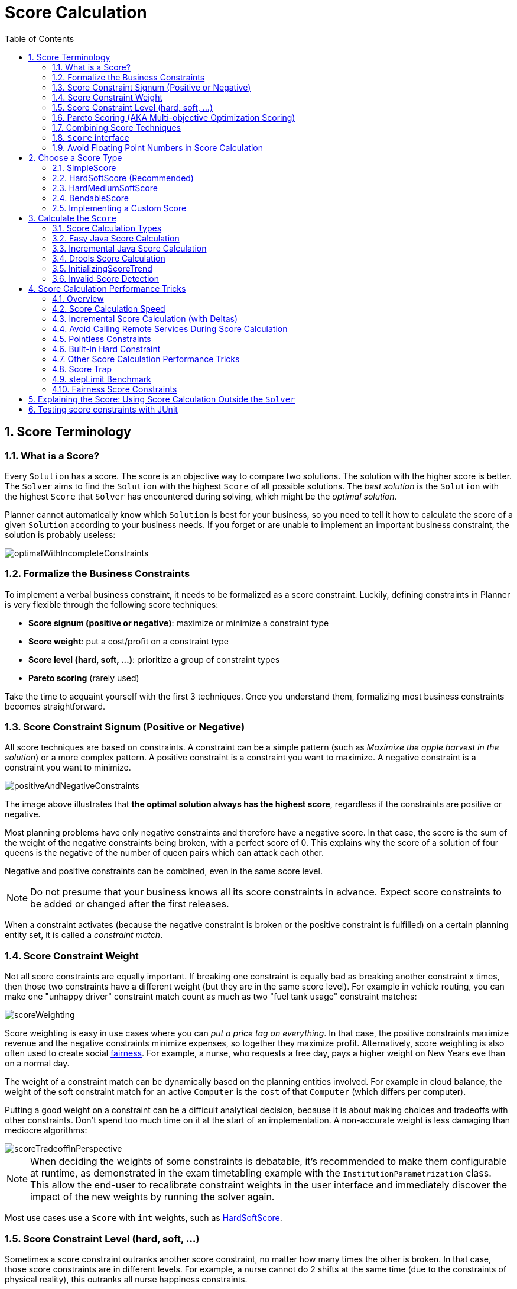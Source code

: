 [[scoreCalculation]]
= Score Calculation
:doctype: book
:sectnums:
:toc: left
:icons: font
:experimental:
:sourcedir: .


[[scoreTerminology]]
== Score Terminology


[[whatIsAScore]]
=== What is a Score?

Every `Solution` has a score.
The score is an objective way to compare two solutions.
The solution with the higher score is better.
The `Solver` aims to find the `Solution` with the highest `Score` of all possible solutions.
The _best solution_ is the `Solution` with the highest `Score` that `Solver` has encountered during solving,
which might be the __optimal solution__.

Planner cannot automatically know which `Solution` is best for your business, so you need to tell it how to calculate the score of a given `Solution` according to your business needs.
If you forget or are unable to implement an important business constraint, the solution is probably useless:

image::Chapter-Score_calculation/optimalWithIncompleteConstraints.png[align="center"]


[[formalizeTheBusinessConstraints]]
=== Formalize the Business Constraints

To implement a verbal business constraint, it needs to be formalized as a score constraint.
Luckily, defining constraints in Planner is very flexible through the following score techniques:

* **Score signum (positive or negative)**: maximize or minimize a constraint type
* **Score weight**: put a cost/profit on a constraint type
* **Score level (hard, soft, ...)**: prioritize a group of constraint types
* *Pareto scoring* (rarely used)

Take the time to acquaint yourself with the first 3 techniques.
Once you understand them, formalizing most business constraints becomes straightforward.


[[scoreConstraintSignum]]
=== Score Constraint Signum (Positive or Negative)

All score techniques are based on constraints.
A constraint can be a simple pattern (such as __Maximize the apple harvest in the solution__) or a more complex pattern.
A positive constraint is a constraint you want to maximize.
A negative constraint is a constraint you want to minimize.

image::Chapter-Score_calculation/positiveAndNegativeConstraints.png[align="center"]

The image above illustrates that **the optimal solution always has the highest score**,
regardless if the constraints are positive or negative.

Most planning problems have only negative constraints and therefore have a negative score.
In that case, the score is the sum of the weight of the negative constraints being broken, with a perfect score of 0.
This explains why the score of a solution of four queens is the negative of the number of queen pairs which can attack each other.

Negative and positive constraints can be combined, even in the same score level.

[NOTE]
====
Do not presume that your business knows all its score constraints in advance.
Expect score constraints to be added or changed after the first releases.
====

When a constraint activates (because the negative constraint is broken or the positive constraint is fulfilled) on a certain planning entity set, it is called a __constraint match__.


[[scoreConstraintWeight]]
=== Score Constraint Weight

Not all score constraints are equally important.
If breaking one constraint is equally bad as breaking another constraint x times, then those two constraints have a different weight (but they are in the same score level). For example in vehicle routing, you can make one "unhappy driver" constraint match count as much as two "fuel tank usage" constraint matches:

image::Chapter-Score_calculation/scoreWeighting.png[align="center"]

Score weighting is easy in use cases where you can __put a price tag on everything__.
In that case, the positive constraints maximize revenue and the negative constraints minimize expenses, so together they maximize profit.
Alternatively, score weighting is also often used to create social <<fairnessScoreConstraints,fairness>>.
For example, a nurse, who requests a free day, pays a higher weight on New Years eve than on a normal day.

The weight of a constraint match can be dynamically based on the planning entities involved.
For example in cloud balance, the weight of the soft constraint match for an active `Computer` is the `cost` of that `Computer` (which differs per computer).

Putting a good weight on a constraint can be a difficult analytical decision, because it is about making choices and tradeoffs with other constraints.
Don't spend too much time on it at the start of an implementation.
A non-accurate weight is less damaging than mediocre algorithms:

image::Chapter-Score_calculation/scoreTradeoffInPerspective.png[align="center"]


[NOTE]
====
When deciding the weights of some constraints is debatable, it's recommended to make them configurable at runtime, as demonstrated in the exam timetabling example with the `InstitutionParametrization` class.
This allow the end-user to recalibrate constraint weights in the user interface and immediately discover the impact of the new weights by running the solver again.
====

Most use cases use a `Score` with `int` weights, such as <<hardSoftScore,HardSoftScore>>.


[[scoreLevel]]
=== Score Constraint Level (hard, soft, ...)

Sometimes a score constraint outranks another score constraint, no matter how many times the other is broken.
In that case, those score constraints are in different levels.
For example, a nurse cannot do 2 shifts at the same time (due to the constraints of physical reality), this outranks all nurse happiness constraints.

Most use cases have only two score levels, hard and soft.
The levels of two scores are compared lexicographically.
The first score level gets compared first.
If those differ, the remaining score levels are ignored.
For example, a score that breaks `0` hard constraints and `1000000` soft constraints is better than a score that breaks `1` hard constraint and `0` soft constraints.

image::Chapter-Score_calculation/scoreLevels.png[align="center"]

If there are two (or more) score levels, for example a hard and soft level, then a score is _feasible_ if no hard constraints are broken.

[NOTE]
====
By default, Planner will always assign all planning variables a planning value.
If there is no feasible solution, this means the best solution will be infeasible.
To instead leave some of the planning entities unassigned, apply <<overconstrainedPlanning,overconstrained planning>>.
====

For each constraint, you need to pick a score level, a score weight and a score signum.
For example: `-1soft` which has score level of ``soft``, a weight of `1` and a negative signum.
Do not use a big constraint weight when your business actually wants different score levels.
That hack, known as __score folding__, is broken:

image::Chapter-Score_calculation/scoreFoldingIsBroken.png[align="center"]


[NOTE]
====
Your business might tell you that your hard constraints all have the same weight, because they cannot be broken (so the weight does not matter). This is not true because if no feasible solution exists for a specific dataset, the least infeasible solution allows the business to estimate how many business resources they are lacking.
For example in cloud balancing, how many new computers to buy.

Furthermore, it will likely create a <<scoreTrap,score trap>>.
For example in cloud balance if a `Computer` has seven CPU too little for its ``Process``es, then it must be weighted seven times as much as if it had only one CPU too little.
====

Three or more score levels are supported.
For example: a company might decide that profit outranks employee satisfaction (or vice versa), while both are outranked by the constraints of physical reality.

[NOTE]
====
To model fairness or load balancing, there is <<fairnessScoreConstraints,no need to use lots of score levels>>
(even though Planner can handle many score levels).
====

Most use cases use a `Score` with two weights, such as <<hardSoftScore,HardSoftScore>>.


[[paretoScoring]]
=== Pareto Scoring (AKA Multi-objective Optimization Scoring)

Far less common is the use case of pareto optimization, which is also known under the more confusing term multi-objective optimization.
In pareto scoring, score constraints are in the same score level, yet they are not weighted against each other.
When two scores are compared, each of the score constraints are compared individually and the score with the most dominating score constraints wins.
Pareto scoring can even be combined with score levels and score constraint weighting.

Consider this example with positive constraints, where we want to get the most apples and oranges.
Since it is impossible to compare apples and oranges, we can not weight them against each other.
Yet, despite that we can not compare them, we can state that two apples are better then one apple.
Similarly, we can state that two apples and one orange are better than just one orange.
So despite our inability to compare some Scores conclusively (at which point we declare them equal), we can find a set of optimal scores.
Those are called pareto optimal.

image::Chapter-Score_calculation/paretoOptimizationScoring.png[align="center"]

Scores are considered equal far more often.
It is left up to a human to choose the better out of a set of best solutions (with equal scores) found by Planner.
In the example above, the user must choose between solution A (three apples and one orange) and solution B (one apple and six oranges). It is guaranteed that Planner has not found another solution which has more apples or more oranges or even a better combination of both (such as two apples and three oranges).

To implement pareto scoring in Planner, <<customScore,implement a custom `ScoreDefinition` and `Score`>> (and replace the ``BestSolutionRecaller``). Future versions will provide out-of-the-box support.

[NOTE]
====
A pareto ``Score``'s `compareTo` method is not transitive because it does a pareto comparison.
For example: having two apples is greater than one apple.
One apple is equal to One orange.
Yet, two apples are not greater than one orange (but actually equal). Pareto comparison violates the contract of the interface ``java.lang.Comparable``'s `compareTo` method, but Planners systems are __pareto comparison safe__, unless explicitly stated otherwise in this documentation.
====


[[combiningScoreTechniques]]
=== Combining Score Techniques

All the score techniques mentioned above, can be combined seamlessly:

image::Chapter-Score_calculation/scoreComposition.png[align="center"]


[[scoreInterface]]
=== `Score` interface

A score is represented by the `Score` interface, which naturally extends ``Comparable``:

[source,java,options="nowrap"]
----
public interface Score<...> extends Comparable<...> {
    ...
}
----

The `Score` implementation to use depends on your use case.
Your score might not efficiently fit in a single `long` value.
Planner has several built-in `Score` implementations, but you can implement a custom `Score` too.
Most use cases tend to use the built-in ``HardSoftScore``.

image::Chapter-Score_calculation/scoreClassDiagram.png[align="center"]

All Score implementations also have an `initScore` (which is an ``int``). It is mostly intended for internal use in Planner: it is the negative number of uninitialized planning variables.
From a user's perspective this is ``0``, unless a Construction Heuristic is terminated before it could initialize all planning variables (in which case `Score.isSolutionInitialized()` returns ``false``).

The `Score` implementation (for example ``HardSoftScore``) must be the same throughout a `Solver` runtime.
The `Score` implementation is configured in the solution domain class:

[source,java,options="nowrap"]
----
@PlanningSolution
public class CloudBalance {
    ...

    @PlanningScore
    private HardSoftScore score;

}
----


[[avoidFloatingPointNumbersInScoreCalculation]]
=== Avoid Floating Point Numbers in Score Calculation

Avoid the use of `float` or `double` in score calculation.
Use `BigDecimal` or scaled `long` instead.

Floating point numbers (``float`` and ``double``) cannot represent a decimal number correctly.
For example: a `double` cannot hold the value `0.05` correctly.
Instead, it holds the nearest representable value.
Arithmetic (including addition and subtraction) with floating point numbers, especially for planning problems, leads to incorrect decisions:

image::Chapter-Score_calculation/scoreWeightType.png[align="center"]

Additionally, floating point number addition is not associative:

[source,java,options="nowrap"]
----
System.out.println( ((0.01 + 0.02) + 0.03) == (0.01 + (0.02 + 0.03)) ); // returns false
----

This leads to __score corruption__.

Decimal numbers (``BigDecimal``) have none of these problems.

[NOTE]
====
BigDecimal arithmetic is considerably slower than ``int``, `long` or `double` arithmetic.
In experiments we have seen the score calculation take five times longer.

Therefore, in many cases, it can be worthwhile to multiply _all_ numbers for a single score weight by a plural of ten, so the score weight fits in a scaled `int` or ``long``.
For example, if we multiple all weights by ``1000``, a fuelCost of `0.07` becomes a fuelCostMillis of `70` and no longer uses a decimal score weight.
====


[[scoreType]]
== Choose a Score Type

Depending on the number of score levels and type of score weights you need, choose a `Score` type.
Most use cases use a ``HardSoftScore``.

[NOTE]
====
To properly write a `Score` to a database (with JPA/Hibernate) or to XML/JSON (with XStream/JAXB/Jackson), see <<integration,the integration chapter>>.
====


[[simpleScore]]
=== SimpleScore

A `SimpleScore` has a single `int` value, for example ``-123``.
It has a single score level.

[source,java,options="nowrap"]
----
    @PlanningScore
    private SimpleScore score;
----

Variants of this `Score` type:

* `SimpleLongScore` uses a `long` value instead of an `int` value.
* `SimpleDoubleScore` uses a `double` value instead of an `int` value. <<avoidFloatingPointNumbersInScoreCalculation,Not recommended to use.>>
* `SimpleBigDecimalScore` uses a `BigDecimal` value instead of an `int` value.


[[hardSoftScore]]
=== HardSoftScore (Recommended)

A `HardSoftScore` has a hard `int` value and a soft `int` value, for example ``-123hard/-456soft``.
It has 2 score levels (hard and soft).

[source,java,options="nowrap"]
----
    @PlanningScore
    private HardSoftScore score;
----

Variants of this `Score` type:

* `HardSoftLongScore` uses `long` values instead of `int` values.
* `HardSoftDoubleScore` uses `double` values instead of `int` values. <<avoidFloatingPointNumbersInScoreCalculation,Not recommended to use.>>
* `HardSoftBigDecimalScore` uses `BigDecimal` values instead of `int` values.


[[hardMediumSoftScore]]
=== HardMediumSoftScore

A `HardMediumSoftScore` which has a hard `int` value, a medium `int` value and a soft `int` value, for example ``-123hard/-456medium/-789soft``.
It has 3 score levels (hard, medium and soft).
The hard level determines if the solution is feasible,
and the medium level and soft level score values determine
how well the solution meets business goals.
Higher medium values take precedence over soft values irrespective of the soft value.

[source,java,options="nowrap"]
----
    @PlanningScore
    private HardMediumSoftScore score;
----

Variants of this `Score` type:

* `HardMediumSoftLongScore` uses `long` values instead of `int` values.
* `HardMediumSoftBigDecimalScore` uses `BigDecimal` values instead of `int` values.


[[bendableScore]]
=== BendableScore

A `BendableScore` has a configurable number of score levels.
It has an array of hard `int` values and an array of soft `int` values,
for example with 2 hard levels and 3 soft levels, the score can be ``[-123/-456]hard/[-789/-012/-345]soft``.
In that case, it has 5 score levels.
A solution is feasible if all hard levels are at least zero.

A BendableScore with one hard level and one soft level is equivalent to a HardSoftScore,
while a BendableScore with one hard level and two soft levels is equivalent to a HardMediumSoftScore.

[source,java,options="nowrap"]
----
    @PlanningScore(bendableHardLevelsSize = 2, bendableSoftLevelsSize = 3)
    private BendableScore score;
----

The number of hard and soft score levels need to be set at compilation time.
It is not flexible to change during solving.

[NOTE]
====
Don't use a `BendableScore` with 7 levels just because you have 7 constraints.
It's extremely rare to use a different score level for each constraint, because that means one constraint match on soft 0 outweighs even a million constraint matches of soft 1.

Usually, multiple constraints share the same level and are weighted against each other.
Use <<explainingTheScore,explaining the score>> to get the weight of individual constraints in the same level.
====

Variants of this `Score` type:

* `BendableLongScore` uses `long` values instead of `int` values.
* `BendableBigDecimalScore` uses `BigDecimal` values instead of `int` values.


[[customScore]]
=== Implementing a Custom Score

Internally, each `Score` implementation also has a `ScoreDefinition` implementation.
For example: `SimpleScore` is defined by ``SimpleScoreDefinition``.
The `ScoreDefinition` interface defines the score representation.

To implement a custom ``Score``, also implement such a custom ``ScoreDefinition``.
Extend `AbstractScoreDefinition` (preferably by copy pasting ``HardSoftScoreDefinition``) and start from there.
Then hook your custom `ScoreDefinition` in the domain:

[source,java,options="nowrap"]
----
    @PlanningScore(scoreDefinitionClass = MyCustomScoreDefinition.class)
    private MyCustomScore score;
----

To have it integrate seamlessly with <<jpaAndHibernatePersistingAScore,JPA/Hibernate>>, <<integrationWithXStream,XStream>>, ..., you'll need to write some glue code.


[[calculateTheScore]]
== Calculate the `Score`


[[scoreCalculationTypes]]
=== Score Calculation Types

There are several ways to calculate the `Score` of a ``Solution``:

* **Easy Java score calculation**: implement a single Java method
* **Incremental Java score calculation**: implement multiple Java methods
* *Drools score calculation* (recommended): implement score rules

Every score calculation type can use any Score definition.
For example, easy Java score calculation can output a ``HardSoftScore``.

All score calculation types are Object Oriented and can reuse existing Java code.

[IMPORTANT]
====
The score calculation must be read-only.
It must not change the planning entities or the problem facts in any way.
For example, it must not call a setter method on a planning entity in a Drools score rule's RHS.
This does not apply to _logically inserted_ objects, which can be changed by the score rules that logically inserted them in the first place.

Planner will not recalculate the score of a `Solution` if it can predict it (unless an <<environmentMode,environmentMode assertion>> is enabled). For example, after a winning step is done, there is no need to calculate the score because that move was done and undone earlier.
As a result, there is no guarantee that such changes applied during score calculation are actually done.
====


[[easyJavaScoreCalculation]]
=== Easy Java Score Calculation

An easy way to implement your score calculation in Java.

* Advantages:
** Plain old Java: no learning curve
** Opportunity to delegate score calculation to an existing code base or legacy system
* Disadvantages:
** Slower and less scalable
*** Because there is no <<incrementalScoreCalculation,incremental score calculation>>

Just implement one method of the interface ``EasyScoreCalculator``:

[source,java,options="nowrap"]
----
public interface EasyScoreCalculator<Solution_> {

    Score calculateScore(Solution_ solution);
   
}
----

For example in n queens:

[source,java,options="nowrap"]
----
public class NQueensEasyScoreCalculator implements EasyScoreCalculator<NQueens> {

    public SimpleScore calculateScore(NQueens nQueens) {
        int n = nQueens.getN();
        List<Queen> queenList = nQueens.getQueenList();
        
        int score = 0;
        for (int i = 0; i < n; i++) {
            for (int j = i + 1; j < n; j++) {
                Queen leftQueen = queenList.get(i);
                Queen rightQueen = queenList.get(j);
                if (leftQueen.getRow() != null && rightQueen.getRow() != null) {
                    if (leftQueen.getRowIndex() == rightQueen.getRowIndex()) {
                        score--;
                    }
                    if (leftQueen.getAscendingDiagonalIndex() == rightQueen.getAscendingDiagonalIndex()) {
                        score--;
                    }
                    if (leftQueen.getDescendingDiagonalIndex() == rightQueen.getDescendingDiagonalIndex()) {
                        score--;
                    }
                }
            }
        }
        return SimpleScore.valueOf(score);
    }

}
----

Configure it in your solver configuration:

[source,xml,options="nowrap"]
----
  <scoreDirectorFactory>
    <easyScoreCalculatorClass>org.optaplanner.examples.nqueens.solver.score.NQueensEasyScoreCalculator</easyScoreCalculatorClass>
  </scoreDirectorFactory>
----

Alternatively, build a `EasyScoreCalculator` instance at runtime and set it with the programmatic API:

[source,java,options="nowrap"]
----
    solverFactory.getSolverConfig().getScoreDirectorFactoryConfig.setEasyScoreCalculator(easyScoreCalculator);
----


[[incrementalJavaScoreCalculation]]
=== Incremental Java Score Calculation

A way to implement your score calculation incrementally in Java.

* Advantages:
** Very fast and scalable
*** Currently the fastest if implemented correctly
* Disadvantages:
** Hard to write
*** A scalable implementation heavily uses maps, indexes, ... (things the Drools rule engine can do for you)
*** You have to learn, design, write and improve all these performance optimizations yourself
** Hard to read
*** Regular score constraint changes can lead to a high maintenance cost

Implement all the methods of the interface `IncrementalScoreCalculator` and extend the class ``AbstractIncrementalScoreCalculator``:

[source,java,options="nowrap"]
----
public interface IncrementalScoreCalculator<Solution_> {

    void resetWorkingSolution(Solution_ workingSolution);

    void beforeEntityAdded(Object entity);

    void afterEntityAdded(Object entity);

    void beforeVariableChanged(Object entity, String variableName);

    void afterVariableChanged(Object entity, String variableName);

    void beforeEntityRemoved(Object entity);

    void afterEntityRemoved(Object entity);

    Score calculateScore();
    
}
----

image::Chapter-Score_calculation/incrementalScoreCalculatorSequenceDiagram.png[align="center"]

For example in n queens:

[source,java,options="nowrap"]
----
public class NQueensAdvancedIncrementalScoreCalculator extends AbstractIncrementalScoreCalculator<NQueens> {

    private Map<Integer, List<Queen>> rowIndexMap;
    private Map<Integer, List<Queen>> ascendingDiagonalIndexMap;
    private Map<Integer, List<Queen>> descendingDiagonalIndexMap;

    private int score;

    public void resetWorkingSolution(NQueens nQueens) {
        int n = nQueens.getN();
        rowIndexMap = new HashMap<Integer, List<Queen>>(n);
        ascendingDiagonalIndexMap = new HashMap<Integer, List<Queen>>(n * 2);
        descendingDiagonalIndexMap = new HashMap<Integer, List<Queen>>(n * 2);
        for (int i = 0; i < n; i++) {
            rowIndexMap.put(i, new ArrayList<Queen>(n));
            ascendingDiagonalIndexMap.put(i, new ArrayList<Queen>(n));
            descendingDiagonalIndexMap.put(i, new ArrayList<Queen>(n));
            if (i != 0) {
                ascendingDiagonalIndexMap.put(n - 1 + i, new ArrayList<Queen>(n));
                descendingDiagonalIndexMap.put((-i), new ArrayList<Queen>(n));
            }
        }
        score = 0;
        for (Queen queen : nQueens.getQueenList()) {
            insert(queen);
        }
    }

    public void beforeEntityAdded(Object entity) {
        // Do nothing
    }

    public void afterEntityAdded(Object entity) {
        insert((Queen) entity);
    }

    public void beforeVariableChanged(Object entity, String variableName) {
        retract((Queen) entity);
    }

    public void afterVariableChanged(Object entity, String variableName) {
        insert((Queen) entity);
    }

    public void beforeEntityRemoved(Object entity) {
        retract((Queen) entity);
    }

    public void afterEntityRemoved(Object entity) {
        // Do nothing
    }

    private void insert(Queen queen) {
        Row row = queen.getRow();
        if (row != null) {
            int rowIndex = queen.getRowIndex();
            List<Queen> rowIndexList = rowIndexMap.get(rowIndex);
            score -= rowIndexList.size();
            rowIndexList.add(queen);
            List<Queen> ascendingDiagonalIndexList = ascendingDiagonalIndexMap.get(queen.getAscendingDiagonalIndex());
            score -= ascendingDiagonalIndexList.size();
            ascendingDiagonalIndexList.add(queen);
            List<Queen> descendingDiagonalIndexList = descendingDiagonalIndexMap.get(queen.getDescendingDiagonalIndex());
            score -= descendingDiagonalIndexList.size();
            descendingDiagonalIndexList.add(queen);
        }
    }

    private void retract(Queen queen) {
        Row row = queen.getRow();
        if (row != null) {
            List<Queen> rowIndexList = rowIndexMap.get(queen.getRowIndex());
            rowIndexList.remove(queen);
            score += rowIndexList.size();
            List<Queen> ascendingDiagonalIndexList = ascendingDiagonalIndexMap.get(queen.getAscendingDiagonalIndex());
            ascendingDiagonalIndexList.remove(queen);
            score += ascendingDiagonalIndexList.size();
            List<Queen> descendingDiagonalIndexList = descendingDiagonalIndexMap.get(queen.getDescendingDiagonalIndex());
            descendingDiagonalIndexList.remove(queen);
            score += descendingDiagonalIndexList.size();
        }
    }

    public SimpleScore calculateScore() {
        return SimpleScore.valueOf(score);
    }

}
----

Configure it in your solver configuration:

[source,xml,options="nowrap"]
----
  <scoreDirectorFactory>
    <incrementalScoreCalculatorClass>org.optaplanner.examples.nqueens.solver.score.NQueensAdvancedIncrementalScoreCalculator</incrementalScoreCalculatorClass>
  </scoreDirectorFactory>
----

[NOTE]
====
A piece of incremental score calculator code can be difficult to write and to review.
Assert its correctness by using <<invalidScoreDetection,an ``EasyScoreCalculator`` to do the assertions triggered by the ``environmentMode``>>.
====

Optionally, to explain a score with `ScoreDirector.getConstraintMatchTotals()`
or to get better output when the `IncrementalScoreCalculator` is corrupted in `FAST_ASSERT` or `FULL_ASSERT` `environmentMode`,
implement also the `ConstraintMatchAwareIncrementalScoreCalculator` interface:

[source,java,options="nowrap"]
----
public interface ConstraintMatchAwareIncrementalScoreCalculator<Solution_> {

    void resetWorkingSolution(Solution_ workingSolution, boolean constraintMatchEnabled);

    Collection<ConstraintMatchTotal> getConstraintMatchTotals();
    
}
----


[[droolsScoreCalculation]]
=== Drools Score Calculation


[[droolsScoreCalculationOverview]]
==== Overview

Implement your score calculation using the Drools rule engine.
Every score constraint is written as one or more score rules.

* Advantages:
** Incremental score calculation for free
*** Because most DRL syntax uses forward chaining, it does incremental calculation without any extra code
** Score constraints are isolated as separate rules
*** Easy to add or edit existing score rules
** Flexibility to augment your score constraints by
*** Defining them in decision tables
**** Excel (XLS) spreadsheet
**** KIE Workbench WebUI
*** Translate them into natural language with DSL
*** Store and release in the KIE Workbench repository
** Performance optimizations in future versions for free
*** In every release, the Drools rule engine tends to become faster
* Disadvantages:
** DRL learning curve
** Usage of DRL
*** Polyglot fear can prohibit the use of a new language such as DRL in some organizations


[[droolsScoreRulesConfiguration]]
==== Drools Score Rules Configuration

There are several ways to define where your score rules live.


[[droolsScoreCalculationScoreDrl]]
===== A scoreDrl Resource on the Classpath

This is the easy way.
The score rules live in a DRL file which is provided as a classpath resource.
Just add the score rules DRL file in the solver configuration as a `<scoreDrl>` element:

[source,xml,options="nowrap"]
----
  <scoreDirectorFactory>
    <scoreDrl>org/optaplanner/examples/nqueens/solver/nQueensScoreRules.drl</scoreDrl>
  </scoreDirectorFactory>
----

In a typical project (following the Maven directory structure), that DRL file would be located at `$PROJECT_DIR/src/main/resources/org/optaplanner/examples/nqueens/solver/nQueensScoreRules.drl` (even for a war project).

[NOTE]
====
The `<scoreDrl>` element expects a classpath resource, as defined by ``ClassLoader.getResource(String)``, it does not accept a ``File``, nor an URL, nor a webapp resource.
See below to use a `File` instead.
====

Add multiple `<scoreDrl>` elements if the score rules are split across multiple DRL files.

Optionally, you can also set drools configuration properties (but be careful of backwards compatibility issues):

[source,xml,options="nowrap"]
----
  <scoreDirectorFactory>
    <scoreDrl>org/optaplanner/examples/nqueens/solver/nQueensScoreRules.drl</scoreDrl>
    <kieBaseConfigurationProperties>
      <drools.equalityBehavior>...</drools.equalityBehavior>
    </kieBaseConfigurationProperties>
  </scoreDirectorFactory>
----


[[droolsScoreCalculationScoreDrlFile]]
===== A scoreDrlFile

To use `File` on the local file system, instead of a classpath resource, add the score rules DRL file in the solver configuration as a `<scoreDrlFile>` element:

[source,xml,options="nowrap"]
----
  <scoreDirectorFactory>
    <scoreDrlFile>/home/ge0ffrey/tmp/nQueensScoreRules.drl</scoreDrlFile>
  </scoreDirectorFactory>
----

[WARNING]
====
For portability reasons, a classpath resource is recommended over a File.
An application build on one computer, but used on another computer, might not find the file on the same location.
Worse, if they use a different Operating System, it is hard to choose a portable file path.
====

Add multiple `<scoreDrlFile>` elements if the score rules are split across multiple DRL files.


[[droolsScoreCalculationKsessionName]]
===== A ksessionName in a Kjar from a Maven repository

This way allows you to use score rules defined by the Workbench or build a kjar and deploy it to the Execution Server.
Both the score rules and the solver configuration are resources in a kjar.
Clients can obtain that kjar either from the local classpath, from a local Maven repository or even from a remote Maven repository.

The score rules still live in a DRL file, but the `KieContainer` finds that DRL file through the `META-INF/kmodule.xml` file:

[source,xml,options="nowrap"]
----
<kmodule xmlns="http://www.drools.org/xsd/kmodule">
  <kbase name="nQueensKbase" packages="org.optaplanner.examples.nqueens.solver">
    <ksession name="nQueensKsession"/>
  </kbase>
</kmodule>
----

The kmodule above will pick up all the DRL files in the package ``org.optaplanner.examples.nqueens.solver``.
A kbase can even extend another kbase.

Add the ksession name in the solver configuration as a `<ksessionName>` element:

[source,xml,options="nowrap"]
----
  <scoreDirectorFactory>
    <ksessionName>nQueensKsession</ksessionName>
  </scoreDirectorFactory>
----

In this approach, it's required to use a `SolverFactory.createFromKieContainerXmlResource(...)` method to <<solverConfigurationByXML,build the `SolverFactory`>>.
If no `<ksessionName>` element is specified, the default ksession of the `kmodule.xml` is used.


[[implementingAScoreRule]]
==== Implementing a Score Rule

Here is an example of a score constraint implemented as a score rule in a DRL file:

[source,options="nowrap"]
----
rule "multipleQueensHorizontal"
    when
        Queen($id : id, row != null, $i : rowIndex)
        Queen(id > $id, rowIndex == $i)
    then
        scoreHolder.addConstraintMatch(kcontext, -1);
end
----

This score rule will fire once for every 2 queens with the same ``rowIndex``.
The `(id > $id)` condition is needed to assure that for 2 queens A and B, it can only fire for (A, B) and not for (B, A), (A, A) or (B, B). Let us take a closer look at this score rule on this solution of 4 queens:

image::Chapter-Score_calculation/unsolvedNQueens04.png[align="center"]

In this solution the multipleQueensHorizontal score rule will fire for 6 queen couples: (A, B), (A, C), (A, D), (B, C), (B, D) and (C, D). Because none of the queens are on the same vertical or diagonal line, this solution will have a score of ``-6``.
An optimal solution of 4 queens has a score of ``0``.

[NOTE]
====
Notice that every score rule will relate to at least one planning entity class (directly or indirectly through a logically inserted fact).

This is a normal case.
It would be a waste of time to write a score rule that only relates to problem facts, as the consequence will never change during planning, no matter what the possible solution.
====

[NOTE]
====
The `kcontext` variable is a magic variable in Drools Expert.
The ``scoreHolder``'s method uses it to do incremental score calculation correctly and to create a `ConstraintMatch` instance.
====


[[weighingScoreRules]]
==== Weighing Score Rules

A `ScoreHolder` instance is asserted into the `KieSession` as a global called ``scoreHolder``.
The score rules need to (directly or indirectly) update that instance.

[source,options="nowrap"]
----
global SimpleScoreHolder scoreHolder;

rule "multipleQueensHorizontal"
    when
        Queen($id : id, row != null, $i : rowIndex)
        Queen(id > $id, rowIndex == $i)
    then
        scoreHolder.addConstraintMatch(kcontext, -1);
end

// multipleQueensVertical is obsolete because it is always 0

rule "multipleQueensAscendingDiagonal"
    when
        Queen($id : id, row != null, $i : ascendingDiagonalIndex)
        Queen(id > $id, ascendingDiagonalIndex == $i)
    then
        scoreHolder.addConstraintMatch(kcontext, -1);
end

rule "multipleQueensDescendingDiagonal"
    when
        Queen($id : id, row != null, $i : descendingDiagonalIndex)
        Queen(id > $id, descendingDiagonalIndex == $i)
    then
        scoreHolder.addConstraintMatch(kcontext, -1);
end
----

[NOTE]
====
To learn more about the Drools rule language (DRL), consult https://drools.org/learn/documentation.html[the Drools documentation].
====

Most use cases also weigh their constraint types or even their matches differently, by using a specific weight for each constraint match.
For example in <<curriculumCourse,course scheduling>>, assigning a `Lecture` to a `Room` that is lacking two seats is weighted equally bad as having one isolated `Lecture` in a ``Curriculum``:

[source,options="nowrap"]
----
global HardSoftScoreHolder scoreHolder;

// RoomCapacity: For each lecture, the number of students that attend the course must be less or equal
// than the number of seats of all the rooms that host its lectures.
rule "roomCapacity"
    when
        $room : Room($capacity : capacity)
        $lecture : Lecture(room == $room, studentSize > $capacity, $studentSize : studentSize)
    then
        // Each student above the capacity counts as 1 point of penalty.
        scoreHolder.addSoftConstraintMatch(kcontext, ($capacity - $studentSize));
end

// CurriculumCompactness: Lectures belonging to a curriculum should be adjacent
// to each other (i.e., in consecutive periods).
// For a given curriculum we account for a violation every time there is one lecture not adjacent
// to any other lecture within the same day.
rule "curriculumCompactness"
    when
        ...
    then
        // Each isolated lecture in a curriculum counts as 2 points of penalty.
        scoreHolder.addSoftConstraintMatch(kcontext, -2);
end
----


[[initializingScoreTrend]]
=== InitializingScoreTrend

The `InitializingScoreTrend` specifies how the Score will change as more and more variables are initialized (while the already initialized variables do not change). Some optimization algorithms (such Construction Heuristics and Exhaustive Search) run faster if they have such information.

For the Score (or each <<scoreLevel,score level>> separately), specify a trend:

* `ANY` (default): Initializing an extra variable can change the score positively or negatively. Gives no performance gain.
* `ONLY_UP` (rare): Initializing an extra variable can only change the score positively. Implies that:
** There are only positive constraints
** And initializing the next variable can not unmatch a positive constraint that was matched by a previous initialized variable.
* ``ONLY_DOWN``: Initializing an extra variable can only change the score negatively. Implies that:
** There are only negative constraints
** And initializing the next variable can not unmatch a negative constraint that was matched by a previous initialized variable.

Most use cases only have negative constraints.
Many of those have an `InitializingScoreTrend` that only goes down:

[source,xml,options="nowrap"]
----
  <scoreDirectorFactory>
    <scoreDrl>.../cloudBalancingScoreRules.drl</scoreDrl>
    <initializingScoreTrend>ONLY_DOWN</initializingScoreTrend>
  </scoreDirectorFactory>
----

Alternatively, you can also specify the trend for each score level separately:

[source,xml,options="nowrap"]
----
  <scoreDirectorFactory>
    <scoreDrl>.../cloudBalancingScoreRules.drl</scoreDrl>
    <initializingScoreTrend>ONLY_DOWN/ONLY_DOWN</initializingScoreTrend>
  </scoreDirectorFactory>
----


[[invalidScoreDetection]]
=== Invalid Score Detection

When you put <<environmentMode,the `environmentMode`>>in `FULL_ASSERT` (or ``FAST_ASSERT``),
it will detect score corruption in the <<incrementalScoreCalculation,incremental score calculation>>.
However, that will not verify that your score calculator actually implements your score constraints as your business desires.
For example, one score rule might consistently match the wrong pattern.
To verify the score rules against an independent implementation, configure a ``assertionScoreDirectorFactory``:

[source,xml,options="nowrap"]
----
  <environmentMode>FAST_ASSERT</environmentMode>
  ...
  <scoreDirectorFactory>
    <scoreDrl>org/optaplanner/examples/nqueens/solver/nQueensScoreRules.drl</scoreDrl>
    <assertionScoreDirectorFactory>
      <easyScoreCalculatorClass>org.optaplanner.examples.nqueens.solver.score.NQueensEasyScoreCalculator</easyScoreCalculatorClass>
    </assertionScoreDirectorFactory>
  </scoreDirectorFactory>
----

This way, the `scoreDrl` will be validated by the ``EasyScoreCalculator``.

[NOTE]
====
This works well to isolate score corruption,
but to verify that the score rules implement the real business needs,
<<testingScoreConstraints, a unit test with a ScoreVerifier>> is usually better.
====


[[scoreCalculationPerformanceTricks]]
== Score Calculation Performance Tricks


[[scoreCalculationPerformanceTricksOverview]]
=== Overview

The `Solver` will normally spend most of its execution time running the score calculation (which is called in its deepest loops). Faster score calculation will return the same solution in less time with the same algorithm, which normally means a better solution in equal time.


[[scoreCalculationSpeed]]
=== Score Calculation Speed

After solving a problem, the `Solver` will log the __score calculation speed per second__.
This is a good measurement of Score calculation performance, despite that it is affected by non score calculation execution time.
It depends on the problem scale of the problem dataset.
Normally, even for high scale problems, it is higher than ``1000``, except when you are using an ``EasyScoreCalculator``.

[IMPORTANT]
====
When improving your score calculation, focus on maximizing the score calculation speed, instead of maximizing the best score.
A big improvement in score calculation can sometimes yield little or no best score improvement, for example when the algorithm is stuck in a local or global optima.
If you are watching the calculation speed instead, score calculation improvements are far more visible.

Furthermore, watching the calculation speed, allows you to remove or add score constraints, and still compare it with the original calculation speed.
Comparing the best score with the original would be wrong, because it is comparing apples and oranges.
====


[[incrementalScoreCalculation]]
=== Incremental Score Calculation (with Deltas)

When a `Solution` changes, incremental score calculation (AKA delta based score calculation), will calculate the delta with the previous state to find the new ``Score``, instead of recalculating the entire score on every solution evaluation.

For example, if a single queen A moves from row `1` to ``2``, it will not bother to check if queen B and C can attack each other, since neither of them changed.

.Incremental Score Calculation for the 4 Queens Puzzle
image::Chapter-Score_calculation/incrementalScoreCalculationNQueens04.png[align="center"]

This is a huge performance and scalability gain.
*Drools score calculation gives you this huge scalability gain without forcing you to write a complicated incremental score calculation algorithm.*
Just let the Drools rule engine do the hard work.

Notice that the speedup is relative to the size of your planning problem (your __n__), making incremental score calculation far more scalable.


[[avoidCallingRemoteServicesDuringScoreCalculation]]
=== Avoid Calling Remote Services During Score Calculation

Do not call remote services in your score calculation (except if you are bridging `EasyScoreCalculator` to a legacy system). The network latency will kill your score calculation performance.
Cache the results of those remote services if possible.

If some parts of a constraint can be calculated once, when the `Solver` starts, and never change during solving, then turn them into <<cachedProblemFact,cached problem facts>>.


[[pointlessConstraints]]
=== Pointless Constraints

If you know a certain constraint can never be broken (or it is always broken), you need not write a score constraint for it.
For example in n queens, the score calculation does not check if multiple queens occupy the same column, because a ``Queen``'s `column` never changes and every `Solution` starts with each `Queen` on a different ``column``.

[NOTE]
====
Do not go overboard with this.
If some datasets do not use a specific constraint but others do, just return out of the constraint as soon as you can.
There is no need to dynamically change your score calculation based on the dataset.
====


[[buildInHardConstraint]]
=== Built-in Hard Constraint

Instead of implementing a hard constraint, it can sometimes be built in.
For example, If `Lecture` A should never be assigned to `Room` X, but it uses `ValueRangeProvider` on Solution, so the `Solver` will often try to assign it to `Room` X too (only to find out that it breaks a hard constraint). Use <<valueRangeProviderOnPlanningEntity,a ValueRangeProvider on the planning entity>> or <<filteredSelection,filtered selection>> to define that Course A should only be assigned a `Room` different than X.

This can give a good performance gain in some use cases, not just because the score calculation is faster, but mainly because most optimization algorithms will spend less time evaluating infeasible solutions.
However, usually this not a good idea because there is a real risk of trading short term benefits for long term harm:

* Many optimization algorithms rely on the freedom to break hard constraints when changing planning entities, to get out of local optima.
* Both implementation approaches have limitations (feature compatibility, disabling automatic performance optimizations), as explained in their documentation.


[[otherScoreCalculationPerformanceTricks]]
=== Other Score Calculation Performance Tricks

* Verify that your score calculation happens in the correct `Number` type. If you are making the sum of `int` values, do not let Drools sum it in a `double` which takes longer.
* For optimal performance, always use server mode (``java -server``). We have seen performance increases of 50% by turning on server mode.
* For optimal performance, use the latest Java version. For example, in the past we have seen performance increases of 30% by switching from java 1.5 to 1.6.
* Always remember that premature optimization is the root of all evil. Make sure your design is flexible enough to allow configuration based tweaking.


[[scoreTrap]]
=== Score Trap

Make sure that none of your score constraints cause a score trap.
A trapped score constraint uses the same weight for different constraint matches, when it could just as easily use a different weight.
It effectively lumps its constraint matches together, which creates a flatlined score function for that constraint.
This can cause a solution state in which several moves need to be done to resolve or lower the weight of that single constraint.
Some examples of score traps:

* You need two doctors at each table, but you are only moving one doctor at a time. So the solver has no incentive to move a doctor to a table with no doctors. Punish a table with no doctors more then a table with only one doctor in that score constraint in the score function.
* Two exams need to be conducted at the same time, but you are only moving one exam at a time. So the solver has to move one of those exams to another timeslot without moving the other in the same move. Add a coarse-grained move that moves both exams at the same time.

For example, consider this score trap.
If the blue item moves from an overloaded computer to an empty computer, the hard score should improve.
The trapped score implementation fails to do that:

image::Chapter-Score_calculation/scoreTrap.png[align="center"]

The Solver should eventually get out of this trap, but it will take a lot of effort (especially if there are even more processes on the overloaded computer). Before they do that, they might actually start moving more processes into that overloaded computer, as there is no penalty for doing so.

[NOTE]
====
Avoiding score traps does not mean that your score function should be smart enough to avoid local optima.
Leave it to the optimization algorithms to deal with the local optima.

Avoiding score traps means to avoid, for each score constraint individually, a flatlined score function.
====

[IMPORTANT]
====
Always specify the degree of infeasibility.
The business will often say "if the solution is infeasible, it does not matter how infeasible it is." While that is true for the business, it is not true for score calculation as it benefits from knowing how infeasible it is.
In practice, soft constraints usually do this naturally and it is just a matter of doing it for the hard constraints too.
====

There are several ways to deal with a score trap:

* Improve the score constraint to make a distinction in the score weight. For example, penalize `-1hard` for every missing CPU, instead of just `-1hard` if any CPU is missing.
* If changing the score constraint is not allowed from the business perspective, add a lower score level with a score constraint that makes such a distinction. For example, penalize `-1subsoft` for every missing CPU, on top of `-1hard` if any CPU is missing. The business ignores the subsoft score level.
* Add coarse-grained moves and union select them with the existing fine-grained moves. A coarse-grained move effectively does multiple moves to directly get out of a score trap with a single move. For example, move multiple items from the same container to another container.


[[stepLimitBenchmark]]
=== stepLimit Benchmark

Not all score constraints have the same performance cost.
Sometimes one score constraint can kill the score calculation performance outright.
Use the <<benchmarker,Benchmarker>> to do a one minute run and check what happens to the score calculation speed if you comment out all but one of the score constraints.


[[fairnessScoreConstraints]]
=== Fairness Score Constraints

Some use cases have a business requirement to provide a fair schedule (usually as a soft score constraint), for example:

* Fairly distribute the workload amongst the employees, to avoid envy.
* Evenly distribute the workload amongst assets, to improve reliability.

Implementing such a constraint can seem difficult (especially because there are different ways to formalize fairness), but usually the _squared workload_ implementation behaves most desirable.
For each employee/asset, count the workload `w` and subtract `w²` from the score.

image::Chapter-Score_calculation/fairnessScoreConstraint.png[align="center"]

As shown above, the _squared workload_ implementation guarantees that if you select two employees from a given solution and make their distribution between those two employees fairer, then the resulting new solution will have a better overall score.
Don not just use the difference from the average workload, as that can lead to unfairness, as demonstrated below.

image::Chapter-Score_calculation/fairnessScoreConstraintPitfall.png[align="center"]


[NOTE]
====
Instead of the __squared workload__, it is also possible to use the http://en.wikipedia.org/wiki/Variance[variance] (squared difference to the average) or the http://en.wikipedia.org/wiki/Standard_deviation[standard deviation] (square root of the variance). This has no effect on the score comparison, because the average will not change during planning.
It is just more work to implement (because the average needs to be known) and trivially slower (because the calculation is a bit longer).
====

When the workload is perfect balanced, the user often likes to see a `0` score, instead of the distracting `-34soft` in the image above (for the last solution which is almost perfectly balanced). To nullify this, either add the average multiplied by the number of entities to the score or instead show the variance or standard deviation in the UI.


[[explainingTheScore]]
== Explaining the Score: Using Score Calculation Outside the `Solver`

If other parts of your application, for example your webUI, need to calculate the score of a solution
or they need to point out what's causing constraints to be broken/fulfilled,
reuse the `ScoreDirectorFactory` of the `Solver` to build a separate `ScoreDirector` for that webUI:

[source,java,options="nowrap"]
----
ScoreDirectorFactory<CloudBalance> scoreDirectorFactory = solver.getScoreDirectorFactory();
ScoreDirector<CloudBalance> guiScoreDirector = scoreDirectorFactory.buildScoreDirector();
...
guiScoreDirector.dispose();
----

Then use it when you need to calculate the `Score` of a ``Solution``:

[source,java,options="nowrap"]
----
guiScoreDirector.setWorkingSolution(cloudBalance);
Score score = guiScoreDirector.calculateScore();

----

[IMPORTANT]
====
Don't forget to call `ScoreDirector.dispose()` when the `ScoreDirector` becomes useless,
especially with <<droolsScoreCalculation,Drools score calculation>>, to avoid a memory leak.
====

To explain in the GUI which planning entities and problem facts are causing which part of the ``Score``,
get the `ConstraintMatch` objects from the ``ScoreDirector``:

[source,java,options="nowrap"]
----
for (ConstraintMatchTotal constraintMatchTotal : guiScoreDirector.getConstraintMatchTotals()) {
    String constraintName = constraintMatchTotal.getConstraintName();
    Score scoreTotal = constraintMatchTotal.getScoreTotal();
    for (ConstraintMatch constraintMatch : constraintMatchTotal.getConstraintMatchSet()) {
        List<Object> justificationList = constraintMatch.getJustificationList();
        Score score = constraintMatch.getScore();
        ...
    }
}
----

[NOTE]
====
<<droolsScoreCalculation,Drools score calculation>> supports constraint matches automatically,
but <<incrementalJavaScoreCalculation,incremental Java score calculation>> requires requires implementing an extra interface (see that section).
====


[[testingScoreConstraints]]
== Testing score constraints with JUnit

It's recommended to write a unit test for each score constraint individually to check that it behaves correctly.

Add a test scoped dependency to the `optaplanner-test` jar to take advantage of the JUnit integration and use the `ScoreVerifier` classes to test score rules in DRL (or a constraint match aware incremental score calculator). For example, suppose we want to test these score rules:

[source,options="nowrap"]
----
global HardSoftScoreHolder scoreHolder;

rule "requiredCpuPowerTotal"
    when
        ...
    then
        scoreHolder.addHardConstraintMatch(...);
end

...

rule "computerCost"
    when
        ...
    then
        scoreHolder.addSoftConstraintMatch(...);
end
----

For each score rule, we have a separate `@Test` that only tests the effect of that score rule on the score:

[source,java,options="nowrap"]
----
public class CloudBalancingScoreConstraintTest {

    private HardSoftScoreVerifier<CloudBalance> scoreVerifier = new HardSoftScoreVerifier<>(
            SolverFactory.createFromXmlResource(
                    "org/optaplanner/examples/cloudbalancing/solver/cloudBalancingSolverConfig.xml"));

    @Test
    public void requiredCpuPowerTotal() {
        CloudComputer c1 = new CloudComputer(1L, 1000, 1, 1, 1);
        CloudComputer c2 = new CloudComputer(2L, 200, 1, 1, 1);
        CloudProcess p1 = new CloudProcess(1L, 700, 0, 0);
        CloudProcess p2 = new CloudProcess(2L, 70, 0, 0);
        CloudBalance solution = new CloudBalance(0L,
                Arrays.asList(c1, c2),
                Arrays.asList(p1, p2));
        // Uninitialized
        scoreVerifier.assertHardWeight("requiredCpuPowerTotal", 0, solution);
        p1.setComputer(c1);
        p2.setComputer(c1);
        // Usage 700 + 70 is within capacity 1000 of c1
        scoreVerifier.assertHardWeight("requiredCpuPowerTotal", 0, solution);
        p1.setComputer(c2);
        p2.setComputer(c2);
        // Usage 700 + 70 is above capacity 200 of c2
        scoreVerifier.assertHardWeight("requiredCpuPowerTotal", -570, solution);
    }

    ...

    @Test
    public void computerCost() {
        CloudComputer c1 = new CloudComputer(1L, 1, 1, 1, 200);
        CloudComputer c2 = new CloudComputer(2L, 1, 1, 1, 30);
        CloudProcess p1 = new CloudProcess(1L, 0, 0, 0);
        CloudProcess p2 = new CloudProcess(2L, 0, 0, 0);
        CloudBalance solution = new CloudBalance(0L,
                Arrays.asList(c1, c2),
                Arrays.asList(p1, p2));
        // Uninitialized
        scoreVerifier.assertSoftWeight("computerCost", 0, solution);
        p1.setComputer(c1);
        p2.setComputer(c1);
        // Pay 200 for c1
        scoreVerifier.assertSoftWeight("computerCost", -200, solution);
        p2.setComputer(c2);
        // Pay 200 + 30 for c1 and c2
        scoreVerifier.assertSoftWeight("computerCost", -230, solution);
    }

}
----

There is a `ScoreVerifier` implementation for each `Score` implementation.
In the `assertHardWeight()` and `assertSoftWeight()` methods, the weight of the other score rules is ignored (even those of the same score level).

[NOTE]
====
A ScoreVerifier does not work well to isolate score corruption,
use <<invalidScoreDetection, an `assertionScoreDirectorFactory`>> instead.
====
